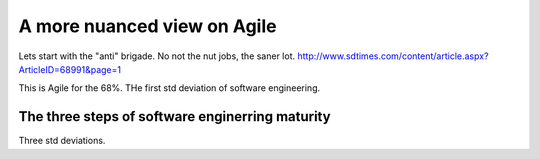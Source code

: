 ============================
A more nuanced view on Agile
============================


Lets start with the "anti" brigade.  No not the nut jobs, the saner lot.
http://www.sdtimes.com/content/article.aspx?ArticleID=68991&page=1

This is Agile for the 68%. THe first std deviation of software engineering.

The three steps of software enginerring maturity
------------------------------------------------

Three std deviations.
